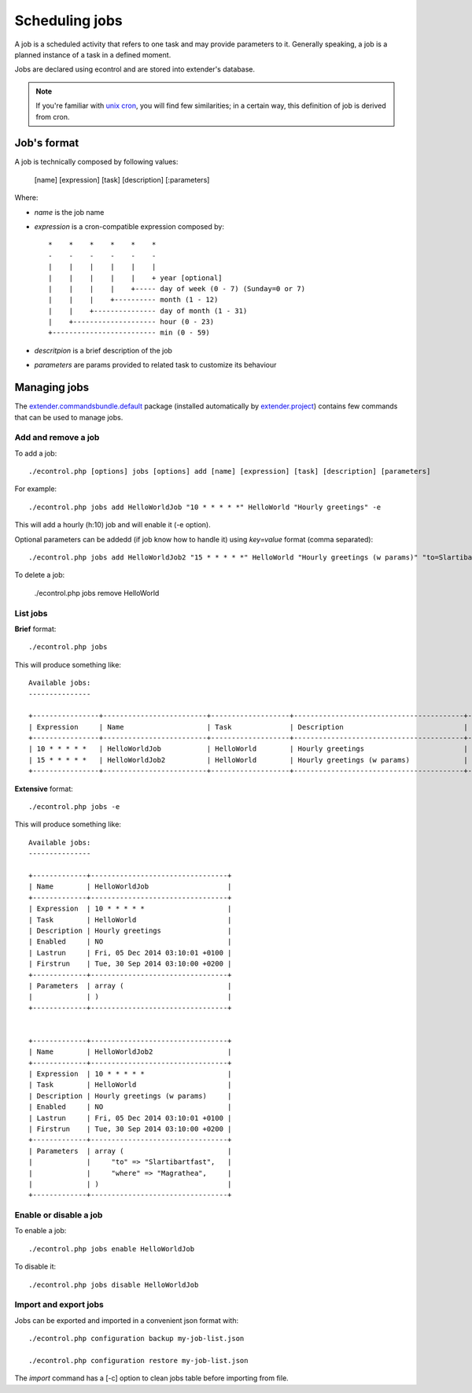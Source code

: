Scheduling jobs
===============

.. _unix cron: https://en.wikipedia.org/wiki/Cron
.. _extender.project: https://github.com/comodojo/extender.project
.. _extender.commandsbundle.default: https://github.com/comodojo/extender.commandsbundle.default

A job is a scheduled activity that refers to one task and may provide parameters to it. Generally speaking, a job is a planned instance of a task in a defined moment.

Jobs are declared using econtrol and are stored into extender's database.

.. note:: If you're familiar with `unix cron`_, you will find few similarities; in a certain way, this definition of job is derived from cron.

Job's format
************

A job is technically composed by following values:

    [name] [expression] [task] [description] [:parameters]
    
Where:

- *name* is the job name
- *expression* is a cron-compatible expression composed by::

    *    *    *    *    *    *
    -    -    -    -    -    -
    |    |    |    |    |    |
    |    |    |    |    |    + year [optional]
    |    |    |    |    +----- day of week (0 - 7) (Sunday=0 or 7)
    |    |    |    +---------- month (1 - 12)
    |    |    +--------------- day of month (1 - 31)
    |    +-------------------- hour (0 - 23)
    +------------------------- min (0 - 59)

- *descritpion* is a brief description of the job
- *parameters* are params provided to related task to customize its behaviour

Managing jobs
*************

The `extender.commandsbundle.default`_ package (installed automatically by `extender.project`_) contains few commands that can be used to manage jobs.

Add and remove a job
""""""""""""""""""""

To add a job::

    ./econtrol.php [options] jobs [options] add [name] [expression] [task] [description] [parameters]

For example::

    ./econtrol.php jobs add HelloWorldJob "10 * * * * *" HelloWorld "Hourly greetings" -e
    
This will add a hourly (h:10) job and will enable it (-e option).

Optional parameters can be addedd (if job know how to handle it) using `key=value` format (comma separated)::

    ./econtrol.php jobs add HelloWorldJob2 "15 * * * * *" HelloWorld "Hourly greetings (w params)" "to=Slartibartfast,where=Magrathea"
    
To delete a job:

    ./econtrol.php jobs remove HelloWorld
    
List jobs
"""""""""

**Brief** format::

    ./econtrol.php jobs
    
This will produce something like::

    Available jobs:
    ---------------
    
    +----------------+-------------------------+-------------------+-----------------------------------------+---------+
    | Expression     | Name                    | Task              | Description                             | Enabled |
    +----------------+-------------------------+-------------------+-----------------------------------------+---------+
    | 10 * * * * *   | HelloWorldJob           | HelloWorld        | Hourly greetings                        | YES     |
    | 15 * * * * *   | HelloWorldJob2          | HelloWorld        | Hourly greetings (w params)             | NO      |
    +----------------+-------------------------+-------------------+-----------------------------------------+---------+

**Extensive** format::

    ./econtrol.php jobs -e
    
This will produce something like::

    Available jobs:
    ---------------
    
    +-------------+---------------------------------+
    | Name        | HelloWorldJob                   |
    +-------------+---------------------------------+
    | Expression  | 10 * * * * *                    |
    | Task        | HelloWorld                      |
    | Description | Hourly greetings                |
    | Enabled     | NO                              |
    | Lastrun     | Fri, 05 Dec 2014 03:10:01 +0100 |
    | Firstrun    | Tue, 30 Sep 2014 03:10:00 +0200 |
    +-------------+---------------------------------+
    | Parameters  | array (                         |
    |             | )                               |
    +-------------+---------------------------------+
    
    
    +-------------+---------------------------------+
    | Name        | HelloWorldJob2                  |
    +-------------+---------------------------------+
    | Expression  | 10 * * * * *                    |
    | Task        | HelloWorld                      |
    | Description | Hourly greetings (w params)     |
    | Enabled     | NO                              |
    | Lastrun     | Fri, 05 Dec 2014 03:10:01 +0100 |
    | Firstrun    | Tue, 30 Sep 2014 03:10:00 +0200 |
    +-------------+---------------------------------+
    | Parameters  | array (                         |
    |             |     "to" => "Slartibartfast",   |
    |             |     "where" => "Magrathea",     |
    |             | )                               |
    +-------------+---------------------------------+

Enable or disable a job
"""""""""""""""""""""""

To enable a job::

    ./econtrol.php jobs enable HelloWorldJob

To disable it::
    
    ./econtrol.php jobs disable HelloWorldJob
    
Import and export jobs
""""""""""""""""""""""

Jobs can be exported and imported in a convenient json format with::

    ./econtrol.php configuration backup my-job-list.json

    ./econtrol.php configuration restore my-job-list.json
    
The `import` command has a [-c] option to clean jobs table before importing from file.
